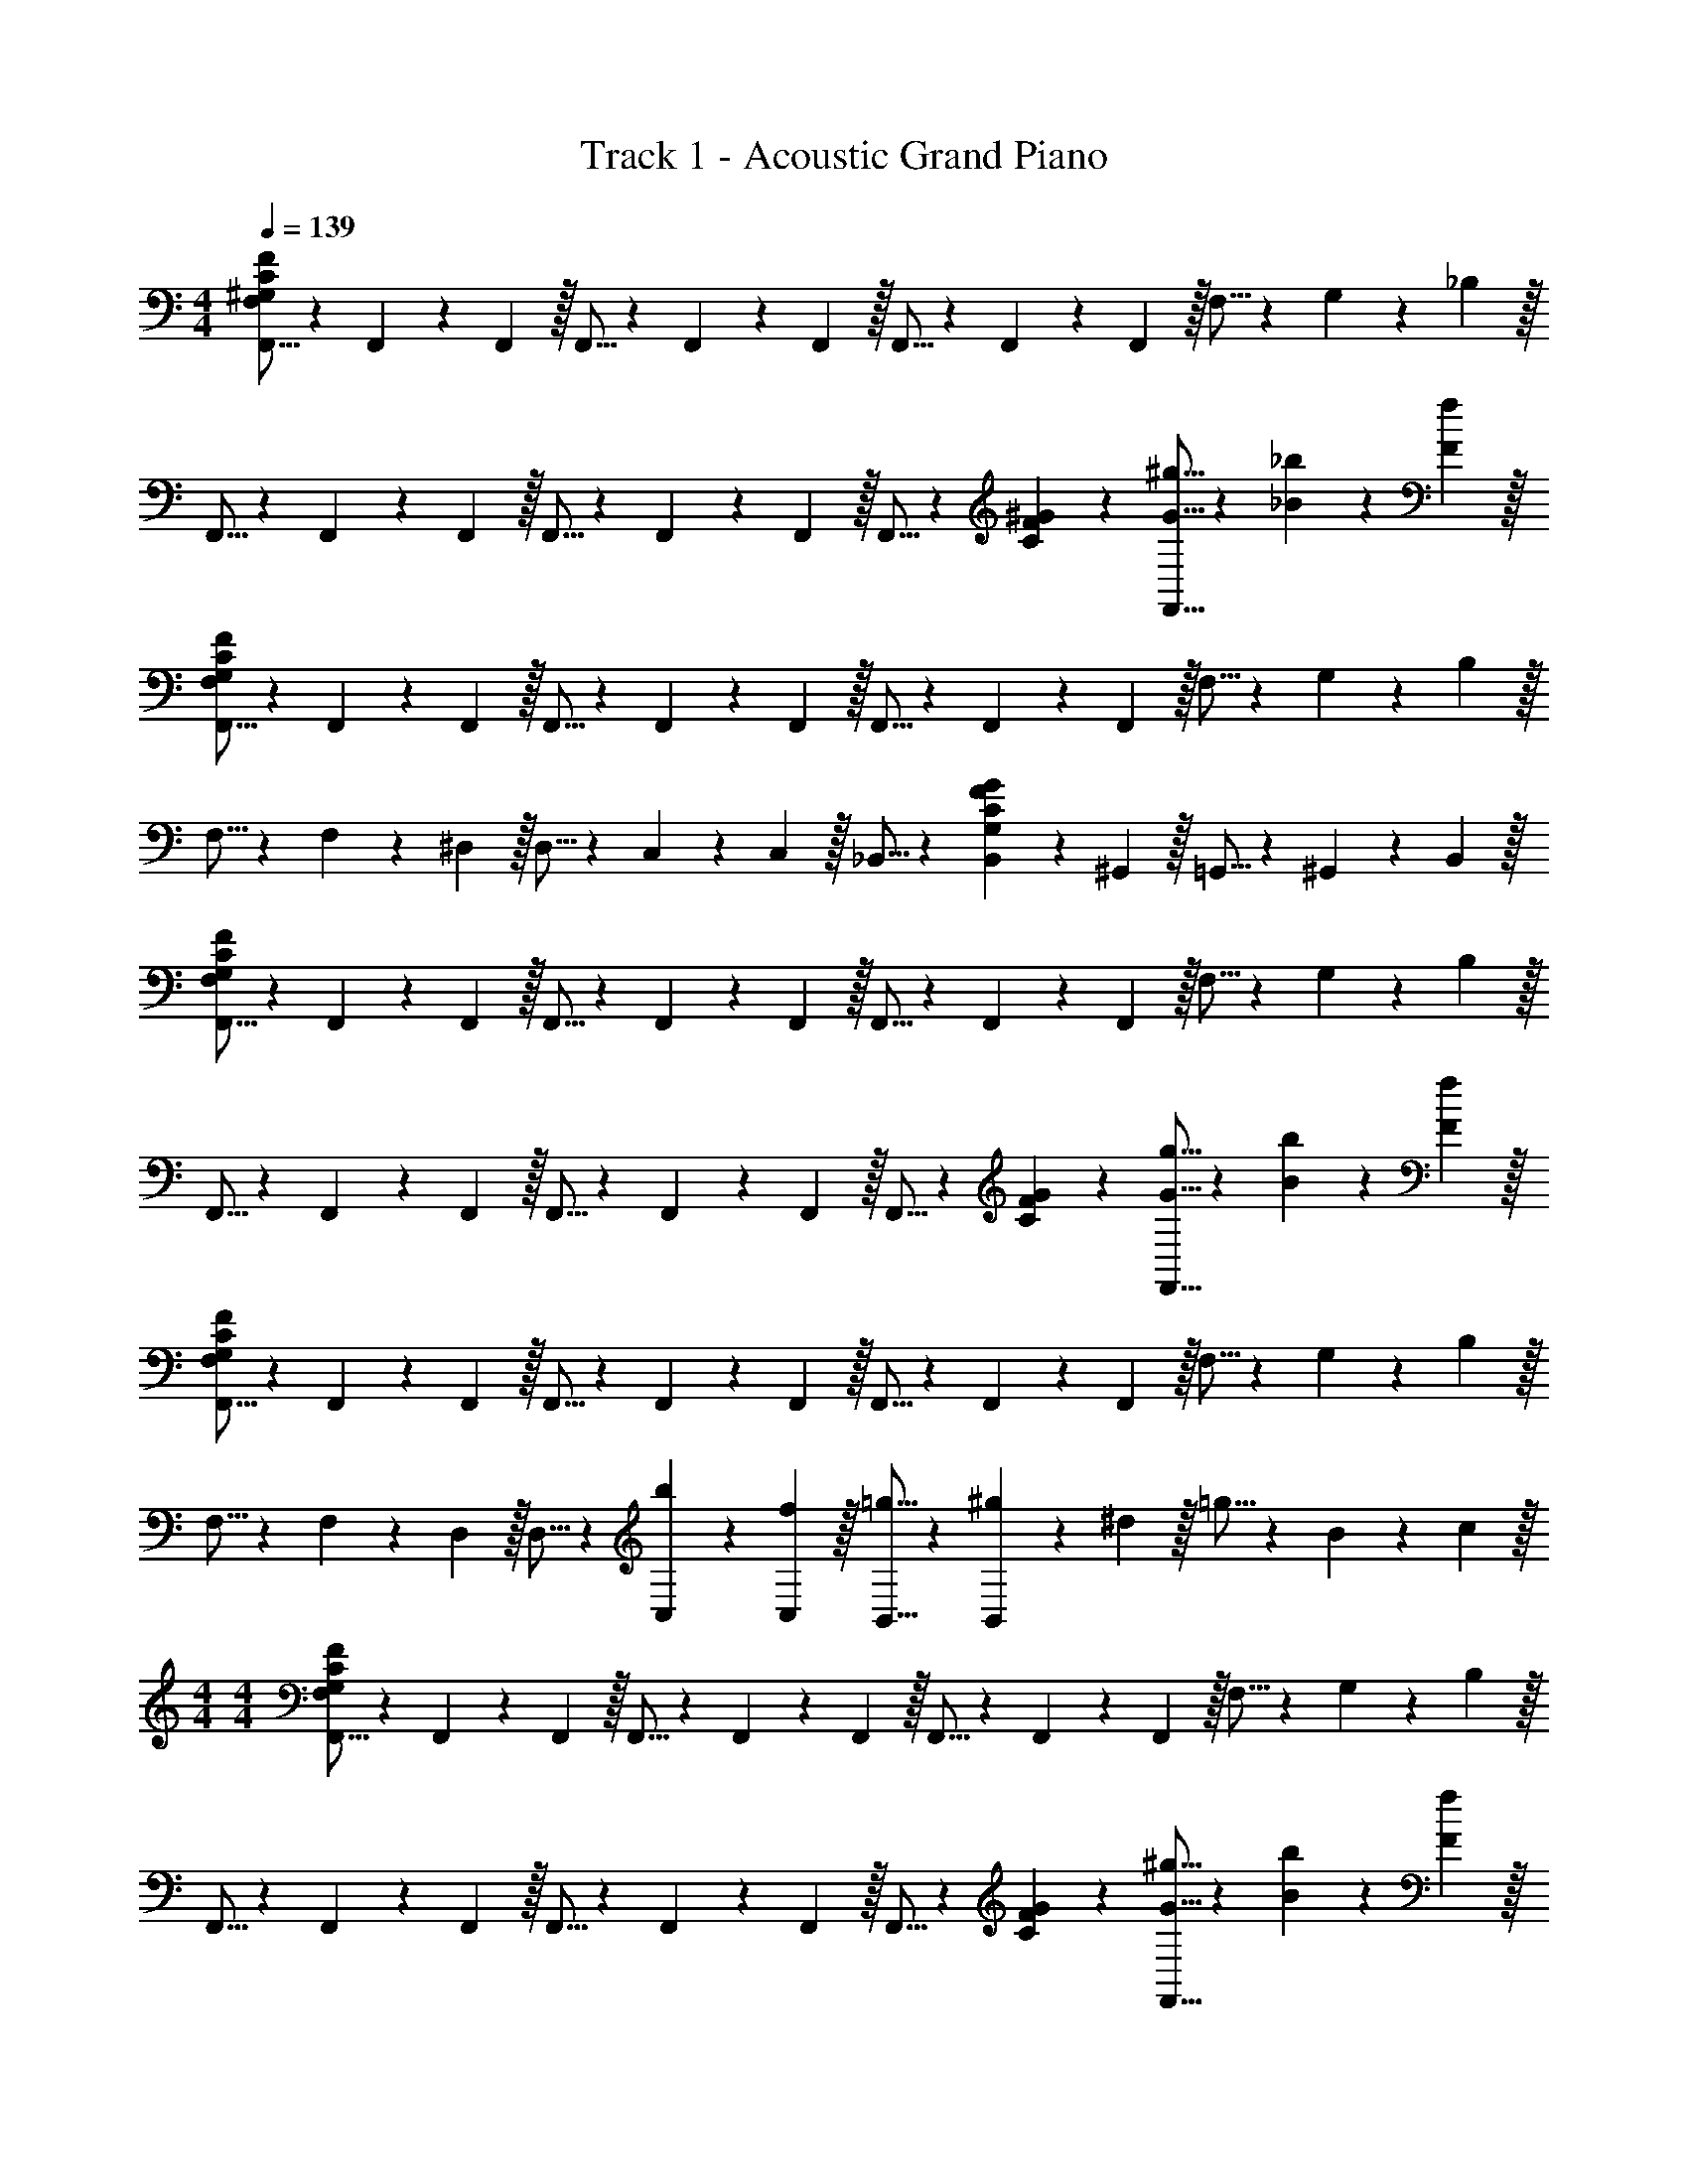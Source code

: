 X: 1
T: Track 1 - Acoustic Grand Piano
Z: ABC Generated by Starbound Composer v0.8.7
L: 1/4
M: 4/4
Q: 1/4=139
K: C
[F,,5/16F,19/20^G,19/20C19/20F19/20] z/48 F,,19/60 z/60 F,,29/96 z/32 F,,5/16 z/48 F,,19/60 z/60 F,,29/96 z/32 F,,5/16 z/48 F,,19/60 z/60 F,,29/96 z/32 F,5/16 z/48 G,19/60 z/60 _B,29/96 z/32 
F,,5/16 z/48 F,,19/60 z/60 F,,29/96 z/32 F,,5/16 z/48 F,,19/60 z/60 F,,29/96 z/32 F,,5/16 z/48 [C19/60F19/60^G19/60] z7/20 [G5/16^g5/16F,,5/16] z/48 [_B19/60_b19/60] z/60 [F29/96f29/96] z/32 
[F,,5/16F,19/20G,19/20C19/20F19/20] z/48 F,,19/60 z/60 F,,29/96 z/32 F,,5/16 z/48 F,,19/60 z/60 F,,29/96 z/32 F,,5/16 z/48 F,,19/60 z/60 F,,29/96 z/32 F,5/16 z/48 G,19/60 z/60 B,29/96 z/32 
F,5/16 z/48 F,19/60 z/60 ^D,29/96 z/32 D,5/16 z/48 C,19/60 z/60 C,29/96 z/32 _B,,5/16 z/48 [G,19/60C19/60F19/60G19/60B,,19/60] z/60 ^G,,29/96 z/32 =G,,5/16 z/48 ^G,,19/60 z/60 B,,29/96 z/32 
[F,,5/16F,19/20G,19/20C19/20F19/20] z/48 F,,19/60 z/60 F,,29/96 z/32 F,,5/16 z/48 F,,19/60 z/60 F,,29/96 z/32 F,,5/16 z/48 F,,19/60 z/60 F,,29/96 z/32 F,5/16 z/48 G,19/60 z/60 B,29/96 z/32 
F,,5/16 z/48 F,,19/60 z/60 F,,29/96 z/32 F,,5/16 z/48 F,,19/60 z/60 F,,29/96 z/32 F,,5/16 z/48 [C19/60F19/60G19/60] z7/20 [G5/16g5/16F,,5/16] z/48 [B19/60b19/60] z/60 [F29/96f29/96] z/32 
[F,,5/16F,19/20G,19/20C19/20F19/20] z/48 F,,19/60 z/60 F,,29/96 z/32 F,,5/16 z/48 F,,19/60 z/60 F,,29/96 z/32 F,,5/16 z/48 F,,19/60 z/60 F,,29/96 z/32 F,5/16 z/48 G,19/60 z/60 B,29/96 z/32 
F,5/16 z/48 F,19/60 z/60 D,29/96 z/32 D,5/16 z/48 [b19/60C,19/60] z/60 [f29/96C,29/96] z/32 [=g5/16B,,5/16] z/48 [^g19/60B,,19/60] z/60 ^d29/96 z/32 =g5/16 z/48 B19/60 z/60 c29/96 z/32 
M: 4/4
M: 4/4
[F,,5/16F,19/20G,19/20C19/20F19/20] z/48 F,,19/60 z/60 F,,29/96 z/32 F,,5/16 z/48 F,,19/60 z/60 F,,29/96 z/32 F,,5/16 z/48 F,,19/60 z/60 F,,29/96 z/32 F,5/16 z/48 G,19/60 z/60 B,29/96 z/32 
F,,5/16 z/48 F,,19/60 z/60 F,,29/96 z/32 F,,5/16 z/48 F,,19/60 z/60 F,,29/96 z/32 F,,5/16 z/48 [C19/60F19/60G19/60] z7/20 [G5/16^g5/16F,,5/16] z/48 [B19/60b19/60] z/60 [F29/96f29/96] z/32 
[F,,5/16F,19/20G,19/20C19/20F19/20] z/48 F,,19/60 z/60 F,,29/96 z/32 F,,5/16 z/48 F,,19/60 z/60 F,,29/96 z/32 F,,5/16 z/48 F,,19/60 z/60 F,,29/96 z/32 F,5/16 z/48 G,19/60 z/60 B,29/96 z/32 
F,5/16 z/48 F,19/60 z/60 D,29/96 z/32 D,5/16 z/48 C,19/60 z/60 C,29/96 z/32 B,,5/16 z/48 [G,19/60C19/60F19/60G19/60B,,19/60] z/60 G,,29/96 z/32 =G,,5/16 z/48 ^G,,19/60 z/60 B,,29/96 z/32 
[F,,5/16F,19/20G,19/20C19/20F19/20] z/48 F,,19/60 z/60 F,,29/96 z/32 F,,5/16 z/48 F,,19/60 z/60 F,,29/96 z/32 F,,5/16 z/48 F,,19/60 z/60 F,,29/96 z/32 F,5/16 z/48 G,19/60 z/60 B,29/96 z/32 
F,,5/16 z/48 F,,19/60 z/60 F,,29/96 z/32 F,,5/16 z/48 F,,19/60 z/60 F,,29/96 z/32 F,,5/16 z/48 [C19/60F19/60G19/60] z7/20 [G5/16g5/16F,,5/16] z/48 [B19/60b19/60] z/60 [F29/96f29/96] z/32 
[F,,5/16F,19/20G,19/20C19/20F19/20] z/48 F,,19/60 z/60 F,,29/96 z/32 F,,5/16 z/48 F,,19/60 z/60 F,,29/96 z/32 F,,5/16 z/48 F,,19/60 z/60 F,,29/96 z/32 F,5/16 z/48 G,19/60 z/60 B,29/96 z/32 
F,5/16 z/48 F,19/60 z/60 D,29/96 z/32 D,5/16 z/48 C,19/60 z/60 C,29/96 z/32 B,,5/16 z/48 [G,19/60C19/60F19/60G19/60] z/60 G,,/9 =G,,7/72 z/72 F,,/9 C,,5/32 z/96 ^D,,13/84 z/84 F,,/6 G,,5/32 z/96 ^G,,13/84 z/84 C,/6 
[F,,5/16F,5/8] z/48 F,,19/60 z/60 [F29/96F,,29/96] z/32 [B5/16F,,5/16] z/48 [G19/60F,,19/60] z/60 [F,29/96F,,29/96] z/32 [F5/16F,,5/16] z/48 [=G19/60F,,19/60] z/60 [F,29/96F,,29/96] z/32 F5/16 z/48 f19/60 z/60 F29/96 z/32 
[F,,5/16F,5/8] z/48 F,,19/60 z/60 [F,29/96F29/96F,,29/96] z/32 [B5/16F,,5/16] z/48 [^G19/60F,,19/60] z/60 [F,29/96F,,29/96] z/32 [F5/16F,,5/16] z/48 [=G19/60F,,19/60] z/60 [F,29/96F,,29/96] z/32 F5/16 z/48 ^D19/60 z/60 C29/96 z/32 
[^C,5/16F,5/8] z/48 C,19/60 z/60 [F29/96C,29/96] z/32 [B5/16C,5/16] z/48 [^G19/60C,19/60] z/60 [F,29/96C,29/96] z/32 [F5/16C,5/16] z/48 [=G19/60C,19/60] z/60 [F,29/96C,29/96] z/32 F5/16 z/48 D19/60 z/60 B,29/96 z/32 
D,5/16 z/48 D,19/60 z/60 D,29/96 z/32 [d5/16D,5/16] z/48 [B19/60D,19/60] z/60 D,29/96 z/32 D,5/16 z/48 [f19/60D,19/60] z/60 D,29/96 z/32 B5/16 z/48 ^G19/60 z/60 =G29/96 z/32 
[F,,5/16F,5/8] z/48 F,,19/60 z/60 [F29/96F,,29/96] z/32 [B5/16F,,5/16] z/48 [^G19/60F,,19/60] z/60 [F,29/96F,,29/96] z/32 [F5/16F,,5/16] z/48 [=G19/60F,,19/60] z/60 [F,29/96F,,29/96] z/32 F5/16 z/48 f19/60 z/60 F29/96 z/32 
[F,,5/16F,5/8] z/48 F,,19/60 z/60 [F,29/96F29/96F,,29/96] z/32 [B5/16F,,5/16] z/48 [^G19/60F,,19/60] z/60 [F,29/96F,,29/96] z/32 [F5/16F,,5/16] z/48 [=G19/60F,,19/60] z/60 [F,29/96F,,29/96] z/32 F5/16 z/48 D19/60 z/60 C29/96 z/32 
[C,5/16F,5/8] z/48 C,19/60 z/60 [F29/96C,29/96] z/32 [B5/16C,5/16] z/48 [^G19/60C,19/60] z/60 [F,29/96C,29/96] z/32 [F5/16C,5/16] z/48 [=G19/60C,19/60] z/60 [F,29/96C,29/96] z/32 F5/16 z/48 D19/60 z/60 B,29/96 z/32 
D,5/16 z/48 D,19/60 z/60 D,29/96 z/32 [d5/16D,5/16] z/48 [B19/60D,19/60] z/60 D,29/96 z/32 D,5/16 z/48 [f19/60D,19/60] z/60 D,29/96 z/32 B5/16 z/48 ^G19/60 z/60 =G29/96 z/32 
F5/16 z/48 F19/60 z/60 F29/96 z/32 F5/16 z/48 F19/60 z/60 f29/96 z/32 F5/16 z/48 F19/60 z/60 d29/96 z/32 F5/16 z/48 B19/60 z/60 c29/96 z/32 
F5/16 z/48 F19/60 z/60 F29/96 z/32 F5/16 z/48 b19/60 z/60 f29/96 z/32 =g5/16 z/48 ^g19/60 z/60 d29/96 z/32 =g5/16 z/48 B19/60 z/60 c29/96 z/32 
F5/16 z/48 F19/60 z/60 F29/96 z/32 F5/16 z/48 F19/60 z/60 f29/96 z/32 F5/16 z/48 F19/60 z/60 d29/96 z/32 F5/16 z/48 B19/60 z/60 c29/96 z/32 
F5/16 z/48 F19/60 z/60 F29/96 z/32 F5/16 z/48 b19/60 z/60 f29/96 z/32 g5/16 z/48 ^g19/60 z/60 d29/96 z/32 =g5/16 z/48 B19/60 z/60 c29/96 z/32 
[F5/16F,,5/16] z/48 F19/60 z/60 [F29/96F,,29/96] z/32 [F5/16F,,5/16] z/48 F19/60 z/60 [f29/96F,,29/96] z/32 [F5/16F,,5/16] z/48 F19/60 z/60 [d29/96G,,29/96] z/32 [F5/16B,,5/16] z/48 [B19/60B,,19/60] z/60 [c29/96F,,29/96] z/32 
[F5/16F,,5/16] z/48 F19/60 z/60 [F29/96F,,29/96] z/32 [F5/16F,,5/16] z/48 b19/60 z/60 [f29/96F,,29/96] z/32 [g5/16F,,5/16] z/48 ^g19/60 z/60 [d29/96G,,29/96] z/32 [=g5/16B,,5/16] z/48 [B19/60B,,19/60] z/60 [c29/96F,,29/96] z/32 
[F5/16F,,5/16] z/48 F19/60 z/60 [F29/96F,,29/96] z/32 [F5/16F,,5/16] z/48 F19/60 z/60 [f29/96F,,29/96] z/32 [F5/16F,,5/16] z/48 F19/60 z/60 [d29/96G,,29/96] z/32 [F5/16B,,5/16] z/48 [B19/60B,,19/60] z/60 [c29/96F,,29/96] z/32 
[F5/16F,,5/16] z/48 F19/60 z/60 [F29/96F,,29/96] z/32 [F5/16F,,5/16] z/48 b19/60 z/60 [f29/96F,,29/96] z/32 [g5/16F,,5/16] z/48 ^g19/60 z/60 [d29/96G,,29/96] z/32 [=g5/16D,,5/16] z/48 [B19/60G,,19/60] z/60 [c29/96F,,29/96] z/32 
F,,5/16 z17/48 F,,29/96 z/32 F,,5/16 z17/48 F,,29/96 z/32 F,,5/16 z17/48 [G,29/96G,,29/96] z/32 [B,5/16B,,5/16] z/48 [B,19/60B,,19/60] z/60 F,,29/96 z/32 
F,,5/16 z17/48 F,,29/96 z/32 F,,5/16 z17/48 F,,29/96 z/32 F,,5/16 z17/48 G,,29/96 z/32 B,,5/16 z/48 B,,19/60 z/60 F,,29/96 z/32 
^C,,5/16 z17/48 C,,29/96 z/32 C,,5/16 z17/48 C,,29/96 z/32 C,,5/16 z17/48 [G,29/96G,,29/96] z/32 [B,5/16B,,5/16] z/48 [B,19/60B,,19/60] z/60 F,,29/96 z/32 
D,,5/16 z17/48 D,,29/96 z/32 D,,5/16 z17/48 D,,29/96 z/32 D,,5/16 z17/48 G,,29/96 z/32 B,,5/16 z/48 B,,19/60 z/60 F,,29/96 z/32 
F,,5/16 z17/48 F,,29/96 z/32 F,,5/16 z17/48 F,,29/96 z/32 F,,5/16 z17/48 [G,29/96G,,29/96] z/32 [B,5/16B,,5/16] z/48 [B,19/60B,,19/60] z/60 F,,29/96 z/32 
F,,5/16 z17/48 F,,29/96 z/32 F,,5/16 z17/48 F,,29/96 z/32 F,,5/16 z17/48 G,,29/96 z/32 B,,5/16 z/48 B,,19/60 z/60 F,,29/96 z/32 
C,,5/16 z17/48 C,,29/96 z/32 C,,5/16 z17/48 C,,29/96 z/32 C,,5/16 z17/48 [G,29/96G,,29/96] z/32 [B,5/16B,,5/16] z/48 [B,19/60B,,19/60] z/60 F,,29/96 z/32 
D,,5/16 z17/48 D,,29/96 z/32 D,,5/16 z17/48 D,,29/96 z/32 D,,5/16 z17/48 G,,29/96 z/32 B,,5/16 z/48 B,,19/60 z/60 F,,29/96 z/32 
[F,,5/16F,19/20G,19/20C19/20F19/20] z/48 F,,19/60 z/60 F,,29/96 z/32 F,,5/16 z/48 F,,19/60 z/60 F,,29/96 z/32 F,,5/16 z/48 F,,19/60 z/60 F,,29/96 z/32 F,5/16 z/48 G,19/60 z/60 B,29/96 z/32 
F,,5/16 z/48 F,,19/60 z/60 F,,29/96 z/32 F,,5/16 z/48 F,,19/60 z/60 F,,29/96 z/32 F,,5/16 z/48 [C19/60F19/60^G19/60] z7/20 [G5/16^g5/16F,,5/16] z/48 [B19/60b19/60] z/60 [F29/96f29/96] z/32 
[F,,5/16F,19/20G,19/20C19/20F19/20] z/48 F,,19/60 z/60 F,,29/96 z/32 F,,5/16 z/48 F,,19/60 z/60 F,,29/96 z/32 F,,5/16 z/48 F,,19/60 z/60 F,,29/96 z/32 F,5/16 z/48 G,19/60 z/60 B,29/96 z/32 
F,5/16 z/48 F,19/60 z/60 D,29/96 z/32 D,5/16 z/48 =C,19/60 z/60 C,29/96 z/32 B,,5/16 z/48 [G,19/60C19/60F19/60G19/60B,,19/60] z/60 G,,29/96 z/32 =G,,5/16 z/48 ^G,,19/60 z/60 B,,29/96 z/32 
[F,,5/16F,19/20G,19/20C19/20F19/20] z/48 F,,19/60 z/60 F,,29/96 z/32 F,,5/16 z/48 F,,19/60 z/60 F,,29/96 z/32 F,,5/16 z/48 F,,19/60 z/60 F,,29/96 z/32 F,5/16 z/48 G,19/60 z/60 B,29/96 z/32 
F,,5/16 z/48 F,,19/60 z/60 F,,29/96 z/32 F,,5/16 z/48 F,,19/60 z/60 F,,29/96 z/32 F,,5/16 z/48 [C19/60F19/60G19/60] z7/20 [G5/16g5/16F,,5/16] z/48 [B19/60b19/60] z/60 [F29/96f29/96] z/32 
[F,,5/16F,19/20G,19/20C19/20F19/20] z/48 F,,19/60 z/60 F,,29/96 z/32 F,,5/16 z/48 F,,19/60 z/60 F,,29/96 z/32 F,,5/16 z/48 F,,19/60 z/60 F,,29/96 z/32 F,5/16 z/48 G,19/60 z/60 B,29/96 z/32 
F,5/16 z/48 F,19/60 z/60 D,29/96 z/32 D,5/16 z/48 C,19/60 z/60 C,29/96 z/32 B,,5/16 z/48 [G,19/60C19/60F19/60G19/60] z/60 G,,/9 =G,,7/72 z/72 F,,/9 =C,,5/32 z/96 D,,13/84 z/84 F,,/6 G,,5/32 z/96 ^G,,13/84 z/84 C,/6 
[F,,5/16F,5/8] z/48 F,,19/60 z/60 [F29/96F,,29/96] z/32 [B5/16F,,5/16] z/48 [G19/60F,,19/60] z/60 [F,29/96F,,29/96] z/32 [F5/16F,,5/16] z/48 [=G19/60F,,19/60] z/60 [F,29/96F,,29/96] z/32 F5/16 z/48 f19/60 z/60 F29/96 z/32 
[F,,5/16F,5/8] z/48 F,,19/60 z/60 [F,29/96F29/96F,,29/96] z/32 [B5/16F,,5/16] z/48 [^G19/60F,,19/60] z/60 [F,29/96F,,29/96] z/32 [F5/16F,,5/16] z/48 [=G19/60F,,19/60] z/60 [F,29/96F,,29/96] z/32 F5/16 z/48 D19/60 z/60 C29/96 z/32 
[^C,5/16F,5/8] z/48 C,19/60 z/60 [F29/96C,29/96] z/32 [B5/16C,5/16] z/48 [^G19/60C,19/60] z/60 [F,29/96C,29/96] z/32 [F5/16C,5/16] z/48 [=G19/60C,19/60] z/60 [F,29/96C,29/96] z/32 F5/16 z/48 D19/60 z/60 B,29/96 z/32 
D,5/16 z/48 D,19/60 z/60 D,29/96 z/32 [d5/16D,5/16] z/48 [B19/60D,19/60] z/60 D,29/96 z/32 D,5/16 z/48 [f19/60D,19/60] z/60 D,29/96 z/32 B5/16 z/48 ^G19/60 z/60 =G29/96 z/32 
[F,,5/16F,5/8] z/48 F,,19/60 z/60 [F29/96F,,29/96] z/32 [B5/16F,,5/16] z/48 [^G19/60F,,19/60] z/60 [F,29/96F,,29/96] z/32 [F5/16F,,5/16] z/48 [=G19/60F,,19/60] z/60 [F,29/96F,,29/96] z/32 F5/16 z/48 f19/60 z/60 F29/96 z/32 
[F,,5/16F,5/8] z/48 F,,19/60 z/60 [F,29/96F29/96F,,29/96] z/32 [B5/16F,,5/16] z/48 [^G19/60F,,19/60] z/60 [F,29/96F,,29/96] z/32 [F5/16F,,5/16] z/48 [=G19/60F,,19/60] z/60 [F,29/96F,,29/96] z/32 F5/16 z/48 D19/60 z/60 C29/96 z/32 
[C,5/16F,5/8] z/48 C,19/60 z/60 [F29/96C,29/96] z/32 [B5/16C,5/16] z/48 [^G19/60C,19/60] z/60 [F,29/96C,29/96] z/32 [F5/16C,5/16] z/48 [=G19/60C,19/60] z/60 [F,29/96C,29/96] z/32 F5/16 z/48 D19/60 z/60 B,29/96 z/32 
D,5/16 z/48 D,19/60 z/60 D,29/96 z/32 [d5/16D,5/16] z/48 [B19/60D,19/60] z/60 D,29/96 z/32 D,5/16 z/48 [f19/60D,19/60] z/60 D,29/96 z/32 B5/16 z/48 ^G19/60 z/60 =G29/96 z33/32 
f5/16 z/48 c19/60 z/60 F29/96 z/32 g5/16 z/48 c19/60 z/60 F29/96 z/32 =g5/16 z/48 c19/60 z/60 F29/96 z/32 f5/16 z/48 c19/60 z/60 F29/96 z/32 
f5/16 z/48 c19/60 z/60 F29/96 z/32 ^g5/16 z/48 c19/60 z/60 F29/96 z/32 =g5/16 z/48 c19/60 z/60 F29/96 z/32 f5/16 z/48 c19/60 z/60 ^C29/96 z/32 
f5/16 z/48 c19/60 z/60 C29/96 z/32 ^g5/16 z/48 c19/60 z/60 C29/96 z/32 =g5/16 z/48 c19/60 z/60 C29/96 z/32 f5/16 z/48 B19/60 z/60 D29/96 z/32 
f5/16 z/48 B19/60 z/60 D29/96 z/32 ^g5/16 z/48 B19/60 z/60 D29/96 z/32 =g5/16 z/48 B19/60 z/60 D29/96 z/32 [F19/5^G19/5c19/5f19/5F,,19/5] 
